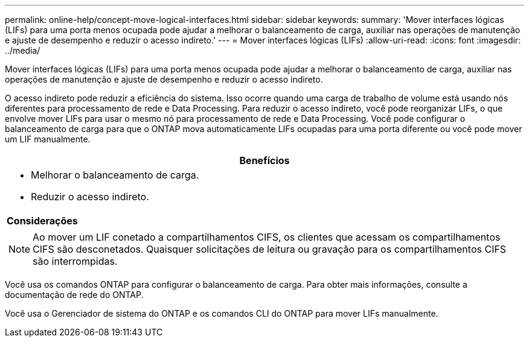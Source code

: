 ---
permalink: online-help/concept-move-logical-interfaces.html 
sidebar: sidebar 
keywords:  
summary: 'Mover interfaces lógicas (LIFs) para uma porta menos ocupada pode ajudar a melhorar o balanceamento de carga, auxiliar nas operações de manutenção e ajuste de desempenho e reduzir o acesso indireto.' 
---
= Mover interfaces lógicas (LIFs)
:allow-uri-read: 
:icons: font
:imagesdir: ../media/


[role="lead"]
Mover interfaces lógicas (LIFs) para uma porta menos ocupada pode ajudar a melhorar o balanceamento de carga, auxiliar nas operações de manutenção e ajuste de desempenho e reduzir o acesso indireto.

O acesso indireto pode reduzir a eficiência do sistema. Isso ocorre quando uma carga de trabalho de volume está usando nós diferentes para processamento de rede e Data Processing. Para reduzir o acesso indireto, você pode reorganizar LIFs, o que envolve mover LIFs para usar o mesmo nó para processamento de rede e Data Processing. Você pode configurar o balanceamento de carga para que o ONTAP mova automaticamente LIFs ocupadas para uma porta diferente ou você pode mover um LIF manualmente.

|===
| *Benefícios* 


 a| 
* Melhorar o balanceamento de carga.
* Reduzir o acesso indireto.




 a| 
*Considerações*



 a| 
[NOTE]
====
Ao mover um LIF conetado a compartilhamentos CIFS, os clientes que acessam os compartilhamentos CIFS são desconetados. Quaisquer solicitações de leitura ou gravação para os compartilhamentos CIFS são interrompidas.

====
|===
Você usa os comandos ONTAP para configurar o balanceamento de carga. Para obter mais informações, consulte a documentação de rede do ONTAP.

Você usa o Gerenciador de sistema do ONTAP e os comandos CLI do ONTAP para mover LIFs manualmente.
